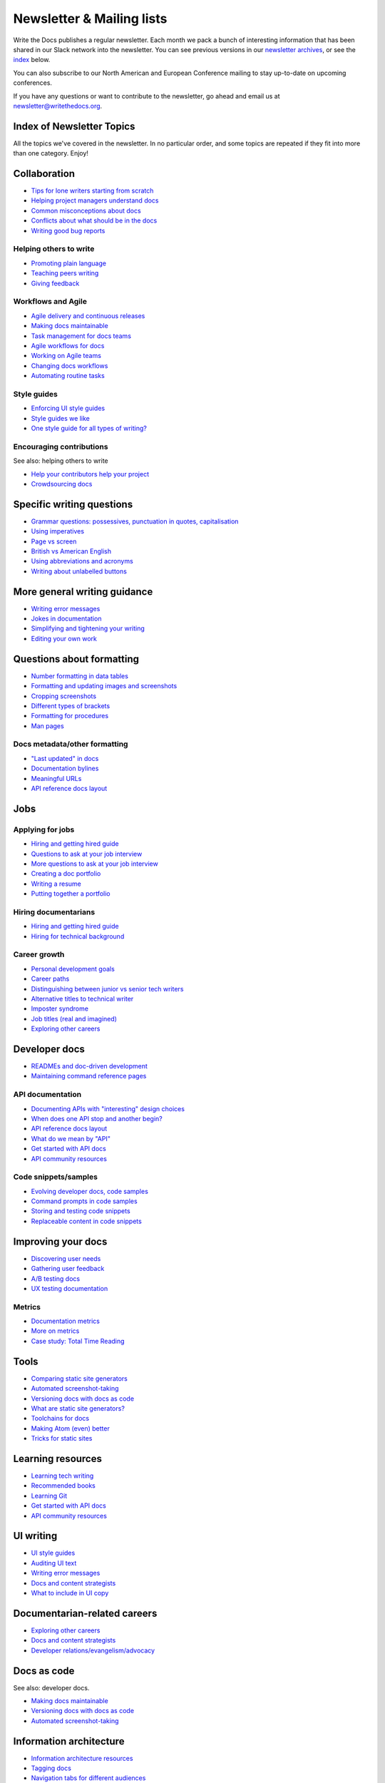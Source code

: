Newsletter & Mailing lists
==========================

Write the Docs publishes a regular newsletter. Each month we pack a bunch of
interesting information that has been shared in our Slack network into the
newsletter. You can see previous versions in our `newsletter archives
</blog/archive/tag/newsletter/>`_, or see the `index <#index-of-newsletter-topics>`_
below.

You can also subscribe to our North American and European Conference mailing
to stay up-to-date on upcoming conferences.

If you have any questions or want to contribute to the newsletter, go ahead and email us at `newsletter@writethedocs.org
<mailto:newsletter@writethedocs.org>`_.

.. raw :: html

  <!-- Begin MailChimp Signup Form -->
  <link href="//cdn-images.mailchimp.com/embedcode/classic-10_7.css" rel="stylesheet" type="text/css">
  <div id="mc_embed_signup">
  <form action="//writethedocs.us6.list-manage.com/subscribe/post?u=94377ea46d8b176a11a325d03&amp;id=dcf0ed349b" method="post" id="mc-embedded-subscribe-form" name="mc-embedded-subscribe-form" class="validate" target="_blank" novalidate>
      <div id="mc_embed_signup_scroll">
  <div class="mc-field-group">
      <label for="mce-EMAIL">Email Address  <span class="asterisk">*</span>
  </label>
      <input type="email" value="" name="EMAIL" class="required email" id="mce-EMAIL">
  </div>
  <div class="mc-field-group input-group">
      <strong>What types of updates would you like? </strong>
      <ul><li><input type="checkbox" value="1" name="group[14633][1]" id="mce-group[14633]-14633-0" checked><label for="mce-group[14633]-14633-0">Monthly Community Newsletter</label></li>
      <li><input type="checkbox" value="2" name="group[14633][2]" id="mce-group[14633]-14633-1"><label for="mce-group[14633]-14633-1">North American Conference Announcements</label></li>
      <li><input type="checkbox" value="4" name="group[14633][4]" id="mce-group[14633]-14633-2"><label for="mce-group[14633]-14633-2">European Conference Announcements</label></li>
  </ul>
  </div>
      <div id="mce-responses" class="clear">
          <div class="response" id="mce-error-response" style="display:none"></div>
          <div class="response" id="mce-success-response" style="display:none"></div>
      </div>    <!-- real people should not fill this in and expect good things - do not remove this or risk form bot signups-->
      <div style="position: absolute; left: -5000px;" aria-hidden="true"><input type="text" name="b_94377ea46d8b176a11a325d03_dcf0ed349b" tabindex="-1" value=""></div>
      <div class="clear"><input type="submit" value="Subscribe" name="subscribe" id="mc-embedded-subscribe" class="button"></div>
      </div>
  </form>
  </div>
  <script type='text/javascript' src='//s3.amazonaws.com/downloads.mailchimp.com/js/mc-validate.js'></script><script type='text/javascript'>(function($) {window.fnames = new Array(); window.ftypes = new Array();fnames[0]='EMAIL';ftypes[0]='email';}(jQuery));var $mcj = jQuery.noConflict(true);</script>
  <!--End mc_embed_signup-->

Index of Newsletter Topics
--------------------------

All the topics we've covered in the newsletter. In no particular order,
and some topics are repeated if they fit into more than one category. Enjoy!

Collaboration
-------------

- `Tips for lone writers starting from scratch </blog/newsletter-february-2018/#tips-for-lone-writers-starting-from-scratch>`_
- `Helping project managers understand docs </blog/newsletter-june-2018/#helping-your-project-managers-understand-docs>`_
- `Common misconceptions about docs </blog/newsletter-august-2018/#common-misconceptions-about-documentation>`_
- `Conflicts about what should be in the docs </blog/newsletter-july-2017/#who-s-running-this-content>`_
- `Writing good bug reports </blog/newsletter-april-2017/#the-art-of-the-bug-report>`_

Helping others to write
~~~~~~~~~~~~~~~~~~~~~~~

- `Promoting plain language </blog/newsletter-november-2018/#promoting-plain-language>`_
- `Teaching peers writing </blog/newsletter-may-2017/#peer-to-peer-teaching>`_
- `Giving feedback </blog/newsletter-february-2018/#it-s-not-personal-it-s-feedback>`_

Workflows and Agile
~~~~~~~~~~~~~~~~~~~

- `Agile delivery and continuous releases </blog/newsletter-february-2018/#agile-delivery-and-continuous-releases>`_
- `Making docs maintainable </blog/newsletter-august-2017/#making-docs-maintainable>`_
- `Task management for docs teams </blog/newsletter-october-2018/#task-management-tools-for-docs-teams>`_
- `Agile workflows for docs </blog/newsletter-october-2018/#show-us-your-workflows>`_
- `Working on Agile teams </blog/newsletter-may-2017/#the-challenges-of-documentation-in-an-agile-environment>`_
- `Changing docs workflows </blog/newsletter-february-2017/#best-practices-for-changing-your-docs-workflow>`_
- `Automating routine tasks </blog/newsletter-november-2017/#to-automate-or-not-to-automate>`_

Style guides
~~~~~~~~~~~~

- `Enforcing UI style guides </blog/newsletter-june-2017/#the-enforcer-ui-style-guides-edition>`_
- `Style guides we like </blog/newsletter-november-2016/#a-quick-guide-to-style-guides>`_
- `One style guide for all types of writing? </blog/newsletter-september-2016/#one-style-guide-or-two>`_

Encouraging contributions
~~~~~~~~~~~~~~~~~~~~~~~~~

See also: helping others to write

- `Help your contributors help your project </blog/newsletter-december-2017/#help-your-contributors-help-your-project>`_
- `Crowdsourcing docs </blog/newsletter-september-2017/#crowdsourced-documentation-plus-sunsetting-stack-overflow-docs>`_

Specific writing questions
--------------------------

- `Grammar questions: possessives, punctuation in quotes, capitalisation </blog/newsletter-december-2018/#grammar-and-style-questions>`_
- `Using imperatives </blog/newsletter-may-2018/#using-imperatives-in-documentation>`_
- `Page vs screen </blog/newsletter-august-2018/#in-the-time-of-web-based-applications-what-is-a-page-and-what-is-a-screen>`_
- `British vs American English </blog/newsletter-december-2017/#canceled-vs-cancelled-and-other-adventures-in-american-and-british-english>`_
- `Using abbreviations and acronyms </blog/newsletter-november-2016/#using-abbreviations-and-acronyms-in-documentation>`_
- `Writing about unlabelled buttons </blog/newsletter-july-2017/#documenting-unlabeled-buttons>`_

More general writing guidance
-----------------------------

- `Writing error messages </blog/newsletter-june-2018/#short-advice-for-writing-error-messages>`_
- `Jokes in documentation </blog/newsletter-july-2017/#keep-your-jokes-out-of-my-documentation>`_
- `Simplifying and tightening your writing </blog/newsletter-december-2016/#simplifying-and-tightening-your-writing>`_
- `Editing your own work </blog/newsletter-october-2017/#proofreading-and-copyediting-your-own-work>`_

Questions about formatting
--------------------------

- `Number formatting in data tables </blog/newsletter-april-2018/#number-formatting-in-data-tables>`_
- `Formatting and updating images and screenshots </blog/newsletter-november-2017/#worth-it-images-screenshots>`_
- `Cropping screenshots </blog/newsletter-june-2017/#how-do-you-crop-your-screenshots>`_
- `Different types of brackets </blog/newsletter-november-2017/#a-by-any-other-name>`_
- `Formatting for procedures </blog/newsletter-march-2017/#know-the-rules-for-formatting-procedures-and-when-to-break-them>`_
- `Man pages </blog/newsletter-december-2017/#it-s-just-documentation-man>`_

Docs metadata/other formatting
~~~~~~~~~~~~~~~~~~~~~~~~~~~~~~

- `"Last updated" in docs </blog/newsletter-july-2017/#struggles-with-dates-and-versions>`_
- `Documentation bylines </blog/newsletter-march-2017/#should-documentation-have-bylines>`_
- `Meaningful URLs </blog/newsletter-october-2017/#putting-our-urls-to-work-for-us-and-our-readers>`_
- `API reference docs layout </blog/newsletter-december-2017/#thinking-hard-about-api-reference-docs-layout>`_

Jobs
----

Applying for jobs
~~~~~~~~~~~~~~~~~

- `Hiring and getting hired guide </blog/newsletter-november-2018/#how-to-hire-a-documentarian>`_
- `Questions to ask at your job interview </blog/newsletter-february-2018/#questions-to-ask-during-a-job-interview>`_
- `More questions to ask at your job interview </blog/newsletter-november-2017/#it-s-your-turn-to-ask-the-questions>`_
- `Creating a doc portfolio </blog/newsletter-september-2017/#doc-portfolios-a-perpetual-conundrum>`_
- `Writing a resume </blog/newsletter-august-2017/#what-resume-advice-is-the-right-resume-advice>`_
- `Putting together a portfolio </blog/newsletter-october-2016/#putting-together-a-technical-writing-portfolio>`_

Hiring documentarians
~~~~~~~~~~~~~~~~~~~~~

- `Hiring and getting hired guide </blog/newsletter-november-2018/#how-to-hire-a-documentarian>`_
- `Hiring for technical background </blog/newsletter-december-2016/#hiring-for-technical-background>`_

Career growth
~~~~~~~~~~~~~

- `Personal development goals </blog/newsletter-february-2018/#personal-development-goals-for-documentarians>`_
- `Career paths </blog/newsletter-december-2018/#technical-writing-career-paths>`_
- `Distinguishing between junior vs senior tech writers </blog/newsletter-june-2018/#junior-vs-senior-technical-writers>`_
- `Alternative titles to technical writer </blog/newsletter-april-2018/#rebranding-technical-writer>`_
- `Imposter syndrome </blog/newsletter-march-2018/#selling-yourself-short-impostor-syndrome-among-tech-writers>`_
- `Job titles (real and imagined) </blog/newsletter-march-2017/#studies-in-comparative-job-titles>`_
- `Exploring other careers </blog/newsletter-february-2017/#exploring-your-technical-writing-career-options>`_

Developer docs
--------------

- `READMEs and doc-driven development </blog/newsletter-august-2017/#readmes-and-doc-driven-development>`_
- `Maintaining command reference pages </blog/newsletter-october-2016/#writing-and-maintaining-command-reference-pages>`_

API documentation
~~~~~~~~~~~~~~~~~

- `Documenting APIs with "interesting" design choices </blog/newsletter-february-2018/#documenting-apis-with-interesting-design-choices>`_
- `When does one API stop and another begin? </blog/newsletter-may-2018/#distinguishing-one-api-from-many>`_
- `API reference docs layout </blog/newsletter-december-2017/#thinking-hard-about-api-reference-docs-layout>`_
- `What do we mean by "API" </blog/newsletter-october-2017/#the-true-meaning-of-api>`_
- `Get started with API docs </blog/newsletter-february-2017/#getting-started-with-api-docs>`_
- `API community resources </blog/newsletter-december-2016/#api-community-resources>`_

Code snippets/samples
~~~~~~~~~~~~~~~~~~~~~

- `Evolving developer docs, code samples </blog/newsletter-april-2018/#evolving-your-developer-docs-as-your-product-matures>`_
- `Command prompts in code samples </blog/newsletter-october-2018/#to-prompt-or-not-to-prompt-that-is-the-question>`_
- `Storing and testing code snippets </blog/newsletter-september-2017/#storing-and-testing-code-snippets>`_
- `Replaceable content in code snippets </blog/newsletter-may-2017/#replaceable-content-in-code-snippets>`_

Improving your docs
-------------------

- `Discovering user needs </blog/newsletter-december-2018/#discovering-user-needs>`_
- `Gathering user feedback </blog/newsletter-november-2018/#getting-feedback-from-users>`_
- `A/B testing docs </blog/newsletter-may-2018/#a-b-testing-for-stronger-docs>`_
- `UX testing documentation </blog/newsletter-december-2016/#running-ux-tests-on-your-documentation>`_

Metrics
~~~~~~~

- `Documentation metrics </blog/newsletter-september-2017/#resources-for-documentation-metrics>`_
- `More on metrics </blog/newsletter-april-2017/#documentation-metrics-what-to-track-and-how>`_
- `Case study: Total Time Reading </blog/newsletter-september-2016/#metrics-case-study-total-time-reading-ttr>`_

Tools
-----

- `Comparing static site generators </blog/newsletter-august-2018/#static-and-sites-and-generators-oh-my>`_
- `Automated screenshot-taking </blog/newsletter-april-2018/#new-tool-to-try-out-automated-screenshots>`_
- `Versioning docs with docs as code </blog/newsletter-march-2018/#docs-as-code-and-its-discontents-versioning>`_
- `What are static site generators? </blog/newsletter-june-2017/#getting-a-grip-on-static-site-generators>`_
- `Toolchains for docs </blog/newsletter-november-2016/#doc-friendly-toolchains-and-cmss>`_
- `Making Atom (even) better </blog/newsletter-october-2016/#tooling-highlight-bending-the-atom-editor-to-your-will>`_
- `Tricks for static sites </blog/newsletter-may-2017/#last-but-not-least>`_

Learning resources
------------------

- `Learning tech writing </blog/newsletter-november-2018/#recommended-reads>`_
- `Recommended books </blog/newsletter-november-2018/#recommended-reads>`_
- `Learning Git </blog/newsletter-april-2017/#starter-kit-for-command-line-git>`_
- `Get started with API docs </blog/newsletter-february-2017/#getting-started-with-api-docs>`_
- `API community resources </blog/newsletter-december-2016/#api-community-resources>`_

UI writing
----------

- `UI style guides </blog/newsletter-june-2017/#the-enforcer-ui-style-guides-edition>`_
- `Auditing UI text </blog/newsletter-february-2017/#running-an-effective-audit-of-your-ui-text>`_
- `Writing error messages </blog/newsletter-june-2018/#short-advice-for-writing-error-messages>`_
- `Docs and content strategists </blog/newsletter-november-2016/#how-do-documentation-and-content-strategy-intersect>`_
- `What to include in UI copy </blog/newsletter-september-2016/#what-to-include-in-your-ui-copy>`_

Documentarian-related careers
-----------------------------

- `Exploring other careers </blog/newsletter-february-2017/#exploring-your-technical-writing-career-options>`_
- `Docs and content strategists </blog/newsletter-november-2016/#how-do-documentation-and-content-strategy-intersect>`_
- `Developer relations/evangelism/advocacy </blog/newsletter-october-2017/#defining-developer-relations-evangelism-advocacy>`_

Docs as code
------------

See also: developer docs.

- `Making docs maintainable </blog/newsletter-august-2017/#making-docs-maintainable>`_
- `Versioning docs with docs as code </blog/newsletter-march-2018/#docs-as-code-and-its-discontents-versioning>`_
- `Automated screenshot-taking </blog/newsletter-april-2018/#new-tool-to-try-out-automated-screenshots>`_

Information architecture
------------------------

- `Information architecture resources </blog/newsletter-october-2018/#resources-for-planning-out-your-information-architecture>`_
- `Tagging docs </blog/newsletter-march-2018/#the-whys-and-wherefores-of-tagging-docs>`_
- `Navigation tabs for different audiences </blog/newsletter-february-2017/#pros-and-cons-of-using-tabbed-content-for-multiple-audiences>`_

Accessibility
-------------

- `Accessibility for colour blindness </blog/newsletter-august-2017/#accessible-docs-colorblindness-edition>`_
- `Screen readers and svgs </blog/newsletter-may-2017/#screen-readers-and-accessibility>`_
- `Alt text best practices </blog/newsletter-march-2017/#resources-and-best-practices-for-alt-text>`_

Writing for diverse audiences
-----------------------------

- `Improving diversity in docs </blog/newsletter-october-2016/#improving-diversity-in-our-docs>`_
- `Responsible communication guide </blog/newsletter-october-2016/#coming-soon-the-responsible-communication-guide>`_

Running meetups
---------------

- `Framework for meetups </blog/newsletter-june-2017/#wtd-meetup-framework>`_
